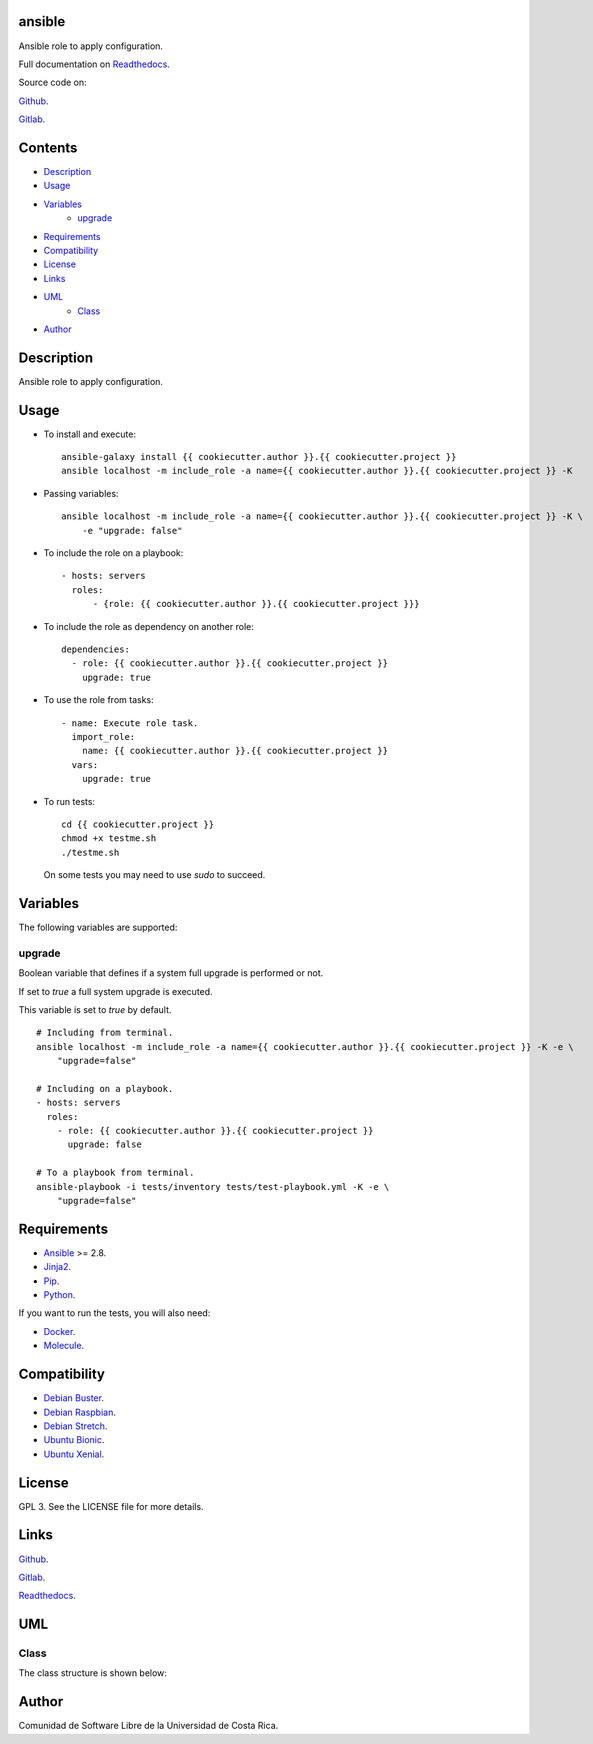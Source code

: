 
ansible
*******

.. image:: https://git.beta.ucr.ac.cr/{{ cookiecutter.author }}/{{ cookiecutter.project }}/badges/master/pipeline.svg
   :alt: pipeline

.. image:: https://travis-ci.com/{{ cookiecutter.author }}/{{ cookiecutter.project }}.svg
   :alt: travis

.. image:: https://readthedocs.org/projects/{{ cookiecutter.project }}/badge
   :alt: readthedocs

Ansible role to apply configuration.

Full documentation on `Readthedocs <https://{{ cookiecutter.project }}.readthedocs.io>`_.

Source code on:

`Github <https://github.com/{{ cookiecutter.author }}/{{ cookiecutter.project }}>`_.

`Gitlab <https://git.beta.ucr.ac.cr/{{ cookiecutter.author }}/{{ cookiecutter.project }}>`_.


Contents
********

* `Description <#Description>`_
* `Usage <#Usage>`_
* `Variables <#Variables>`_
   * `upgrade <#upgrade>`_
* `Requirements <#Requirements>`_
* `Compatibility <#Compatibility>`_
* `License <#License>`_
* `Links <#Links>`_
* `UML <#UML>`_
   * `Class <#class>`_
* `Author <#Author>`_

Description
***********

Ansible role to apply configuration.


Usage
*****

* To install and execute:

..

   ::

      ansible-galaxy install {{ cookiecutter.author }}.{{ cookiecutter.project }}
      ansible localhost -m include_role -a name={{ cookiecutter.author }}.{{ cookiecutter.project }} -K

* Passing variables:

..

   ::

      ansible localhost -m include_role -a name={{ cookiecutter.author }}.{{ cookiecutter.project }} -K \
          -e "upgrade: false"

* To include the role on a playbook:

..

   ::

      - hosts: servers
        roles:
            - {role: {{ cookiecutter.author }}.{{ cookiecutter.project }}}

* To include the role as dependency on another role:

..

   ::

      dependencies:
        - role: {{ cookiecutter.author }}.{{ cookiecutter.project }}
          upgrade: true

* To use the role from tasks:

..

   ::

      - name: Execute role task.
        import_role:
          name: {{ cookiecutter.author }}.{{ cookiecutter.project }}
        vars:
          upgrade: true

* To run tests:

..

   ::

      cd {{ cookiecutter.project }}
      chmod +x testme.sh
      ./testme.sh

   On some tests you may need to use *sudo* to succeed.


Variables
*********

The following variables are supported:


upgrade
=======

Boolean variable that defines if a system full upgrade is performed or
not.

If set to *true* a full system upgrade is executed.

This variable is set to *true* by default.

::

   # Including from terminal.
   ansible localhost -m include_role -a name={{ cookiecutter.author }}.{{ cookiecutter.project }} -K -e \
       "upgrade=false"

   # Including on a playbook.
   - hosts: servers
     roles:
       - role: {{ cookiecutter.author }}.{{ cookiecutter.project }}
         upgrade: false

   # To a playbook from terminal.
   ansible-playbook -i tests/inventory tests/test-playbook.yml -K -e \
       "upgrade=false"


Requirements
************

* `Ansible <https://www.ansible.com>`_ >= 2.8.

* `Jinja2 <https://palletsprojects.com/p/jinja/>`_.

* `Pip <https://pypi.org/project/pip/>`_.

* `Python <https://www.python.org/>`_.

If you want to run the tests, you will also need:

* `Docker <https://www.docker.com/>`_.

* `Molecule <https://molecule.readthedocs.io/>`_.


Compatibility
*************

* `Debian Buster <https://wiki.debian.org/DebianBuster>`_.

* `Debian Raspbian <https://raspbian.org/>`_.

* `Debian Stretch <https://wiki.debian.org/DebianStretch>`_.

* `Ubuntu Bionic <http://releases.ubuntu.com/18.04/>`_.

* `Ubuntu Xenial <http://releases.ubuntu.com/16.04/>`_.


License
*******

GPL 3. See the LICENSE file for more details.


Links
*****

`Github <https://github.com/{{ cookiecutter.author }}/{{ cookiecutter.project }}>`_.

`Gitlab <https://git.beta.ucr.ac.cr/{{ cookiecutter.author }}/{{ cookiecutter.project }}>`_.

`Readthedocs <https://{{ cookiecutter.project }}.readthedocs.io>`_.


UML
***


Class
=====

The class structure is shown below:

.. image:: https://git.beta.ucr.ac.cr/{{ cookiecutter.author }}/{{ cookiecutter.project }}/raw/master/img/class.png
   :alt: class


Author
******

.. image:: https://git.beta.ucr.ac.cr/{{ cookiecutter.author }}/{{ cookiecutter.project }}/raw/master/img/author.png
   :alt: author

Comunidad de Software Libre de la Universidad de Costa Rica.

